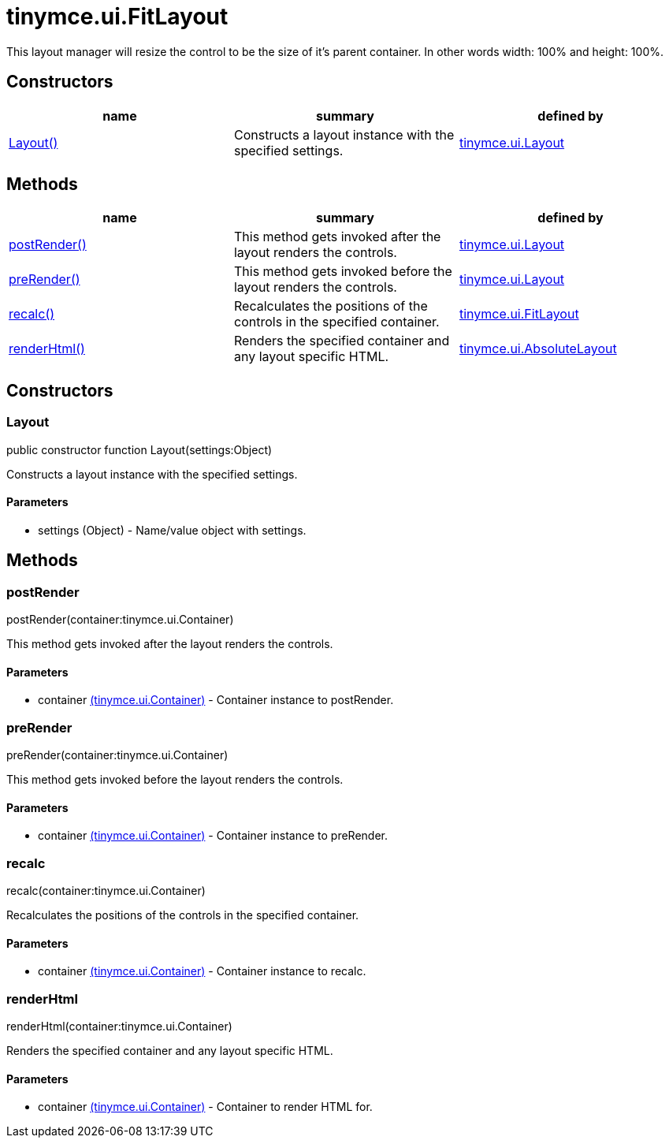 = tinymce.ui.FitLayout

This layout manager will resize the control to be the size of it's parent container. In other words width: 100% and height: 100%.

[[constructors]]
== Constructors

[cols=",,",options="header",]
|===
|name |summary |defined by
|link:#layout[Layout()] |Constructs a layout instance with the specified settings. |link:{baseurl}/api/tinymce.ui/tinymce.ui.layout.html[tinymce.ui.Layout]
|===

[[methods]]
== Methods

[cols=",,",options="header",]
|===
|name |summary |defined by
|link:#postrender[postRender()] |This method gets invoked after the layout renders the controls. |link:{baseurl}/api/tinymce.ui/tinymce.ui.layout.html[tinymce.ui.Layout]
|link:#prerender[preRender()] |This method gets invoked before the layout renders the controls. |link:{baseurl}/api/tinymce.ui/tinymce.ui.layout.html[tinymce.ui.Layout]
|link:#recalc[recalc()] |Recalculates the positions of the controls in the specified container. |link:{baseurl}/api/tinymce.ui/tinymce.ui.fitlayout.html[tinymce.ui.FitLayout]
|link:#renderhtml[renderHtml()] |Renders the specified container and any layout specific HTML. |link:{baseurl}/api/tinymce.ui/tinymce.ui.absolutelayout.html[tinymce.ui.AbsoluteLayout]
|===

== Constructors

[[layout]]
=== Layout

public constructor function Layout(settings:Object)

Constructs a layout instance with the specified settings.

[[parameters]]
==== Parameters

* [.param-name]#settings# [.param-type]#(Object)# - Name/value object with settings.

== Methods

[[postrender]]
=== postRender

postRender(container:tinymce.ui.Container)

This method gets invoked after the layout renders the controls.

==== Parameters

* [.param-name]#container# link:{baseurl}/api/tinymce.ui/tinymce.ui.container.html[[.param-type]#(tinymce.ui.Container)#] - Container instance to postRender.

[[prerender]]
=== preRender

preRender(container:tinymce.ui.Container)

This method gets invoked before the layout renders the controls.

==== Parameters

* [.param-name]#container# link:{baseurl}/api/tinymce.ui/tinymce.ui.container.html[[.param-type]#(tinymce.ui.Container)#] - Container instance to preRender.

[[recalc]]
=== recalc

recalc(container:tinymce.ui.Container)

Recalculates the positions of the controls in the specified container.

==== Parameters

* [.param-name]#container# link:{baseurl}/api/tinymce.ui/tinymce.ui.container.html[[.param-type]#(tinymce.ui.Container)#] - Container instance to recalc.

[[renderhtml]]
=== renderHtml

renderHtml(container:tinymce.ui.Container)

Renders the specified container and any layout specific HTML.

==== Parameters

* [.param-name]#container# link:{baseurl}/api/tinymce.ui/tinymce.ui.container.html[[.param-type]#(tinymce.ui.Container)#] - Container to render HTML for.
